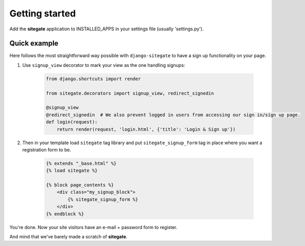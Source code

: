 Getting started
===============

Add the **sitegate** application to INSTALLED_APPS in your settings file (usually 'settings.py').


Quick example
-------------

Here follows the most straightforward way possible with ``django-sitegate`` to have a sign up
functionality on your page.


1. Use ``signup_view`` decorator to mark your view as the one handling signups:

    .. code-block:: python

        from django.shortcuts import render

        from sitegate.decorators import signup_view, redirect_signedin

        @signup_view
        @redirect_signedin  # We also prevent logged in users from accessing our sign in/sign up page.
        def login(request):
            return render(request, 'login.html', {'title': 'Login & Sign up'})


2. Then in your template load ``sitegate`` tag library and put ``sitegate_signup_form`` tag in place where you want a registration form to be.

    .. code-block:: html

        {% extends "_base.html" %}
        {% load sitegate %}

        {% block page_contents %}
            <div class="my_signup_block">
                {% sitegate_signup_form %}
            </div>
        {% endblock %}


You're done. Now your site visitors have an e-mail + password form to register.

And mind that we've barely made a scratch of **sitegate**.
